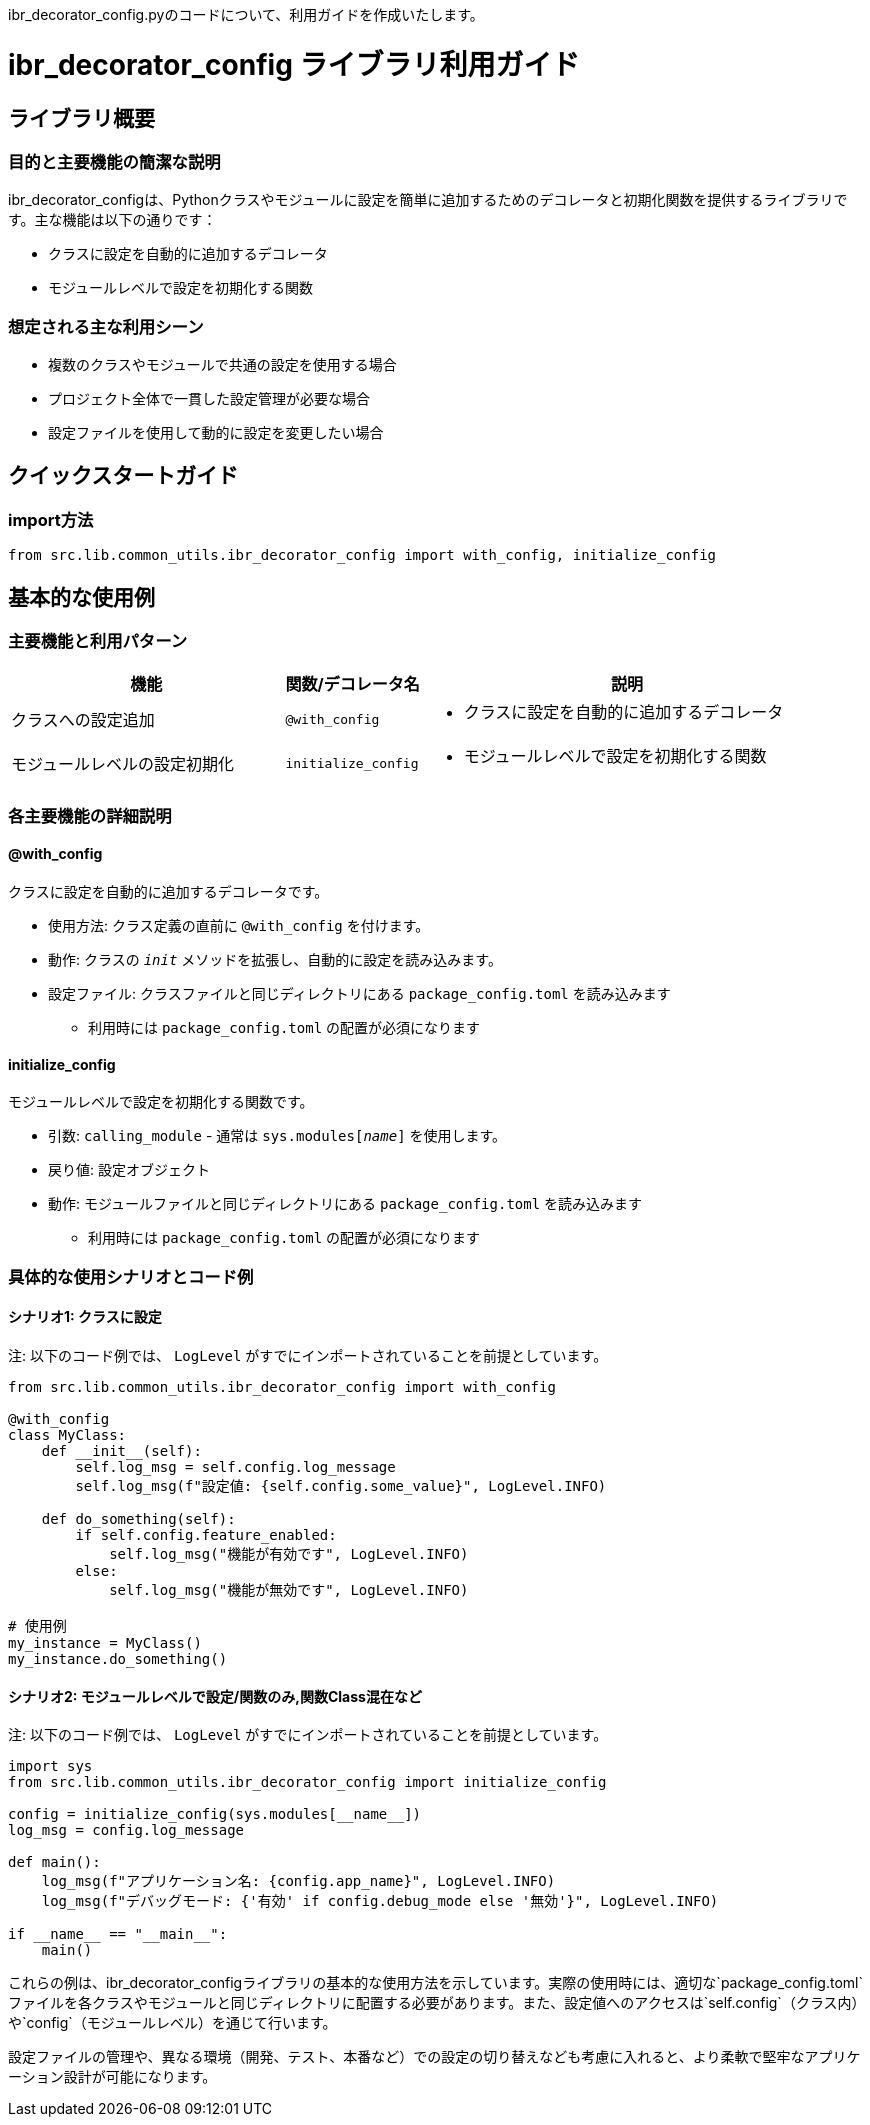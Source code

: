 ibr_decorator_config.pyのコードについて、利用ガイドを作成いたします。

= ibr_decorator_config ライブラリ利用ガイド

== ライブラリ概要

=== 目的と主要機能の簡潔な説明

ibr_decorator_configは、Pythonクラスやモジュールに設定を簡単に追加するためのデコレータと初期化関数を提供するライブラリです。主な機能は以下の通りです：

* クラスに設定を自動的に追加するデコレータ
* モジュールレベルで設定を初期化する関数

=== 想定される主な利用シーン

* 複数のクラスやモジュールで共通の設定を使用する場合
* プロジェクト全体で一貫した設定管理が必要な場合
* 設定ファイルを使用して動的に設定を変更したい場合

== クイックスタートガイド

=== import方法

[source,python]
----
from src.lib.common_utils.ibr_decorator_config import with_config, initialize_config
----

== 基本的な使用例

=== 主要機能と利用パターン
[options='header', cols='2,1,3']
|===
|機能 |関数/デコレータ名 |説明

|クラスへの設定追加
|`@with_config`
a|
* クラスに設定を自動的に追加するデコレータ

|モジュールレベルの設定初期化
|`initialize_config`
a|
* モジュールレベルで設定を初期化する関数
|===

=== 各主要機能の詳細説明

==== @with_config

クラスに設定を自動的に追加するデコレータです。

* 使用方法: クラス定義の直前に `@with_config` を付けます。
* 動作: クラスの `__init__` メソッドを拡張し、自動的に設定を読み込みます。
* 設定ファイル: クラスファイルと同じディレクトリにある `package_config.toml` を読み込みます
** 利用時には `package_config.toml` の配置が必須になります

==== initialize_config

モジュールレベルで設定を初期化する関数です。

* 引数: `calling_module` - 通常は `sys.modules[__name__]` を使用します。
* 戻り値: 設定オブジェクト
* 動作: モジュールファイルと同じディレクトリにある `package_config.toml` を読み込みます
** 利用時には `package_config.toml` の配置が必須になります

=== 具体的な使用シナリオとコード例

==== シナリオ1: クラスに設定

注: 以下のコード例では、 `LogLevel` がすでにインポートされていることを前提としています。

[source,python]
----
from src.lib.common_utils.ibr_decorator_config import with_config

@with_config
class MyClass:
    def __init__(self):
        self.log_msg = self.config.log_message
        self.log_msg(f"設定値: {self.config.some_value}", LogLevel.INFO)

    def do_something(self):
        if self.config.feature_enabled:
            self.log_msg("機能が有効です", LogLevel.INFO)
        else:
            self.log_msg("機能が無効です", LogLevel.INFO)

# 使用例
my_instance = MyClass()
my_instance.do_something()
----

==== シナリオ2: モジュールレベルで設定/関数のみ,関数Class混在など

注: 以下のコード例では、 `LogLevel` がすでにインポートされていることを前提としています。

[source,python]
----
import sys
from src.lib.common_utils.ibr_decorator_config import initialize_config

config = initialize_config(sys.modules[__name__])
log_msg = config.log_message

def main():
    log_msg(f"アプリケーション名: {config.app_name}", LogLevel.INFO)
    log_msg(f"デバッグモード: {'有効' if config.debug_mode else '無効'}", LogLevel.INFO)

if __name__ == "__main__":
    main()
----

これらの例は、ibr_decorator_configライブラリの基本的な使用方法を示しています。実際の使用時には、適切な`package_config.toml`ファイルを各クラスやモジュールと同じディレクトリに配置する必要があります。また、設定値へのアクセスは`self.config`（クラス内）や`config`（モジュールレベル）を通じて行います。

設定ファイルの管理や、異なる環境（開発、テスト、本番など）での設定の切り替えなども考慮に入れると、より柔軟で堅牢なアプリケーション設計が可能になります。